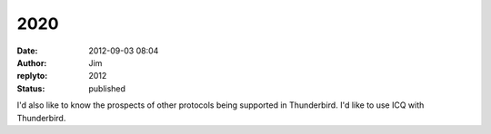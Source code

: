 2020
####
:date: 2012-09-03 08:04
:author: Jim
:replyto: 2012
:status: published

I'd also like to know the prospects of other protocols being supported in Thunderbird. I'd like to use ICQ with Thunderbird.
